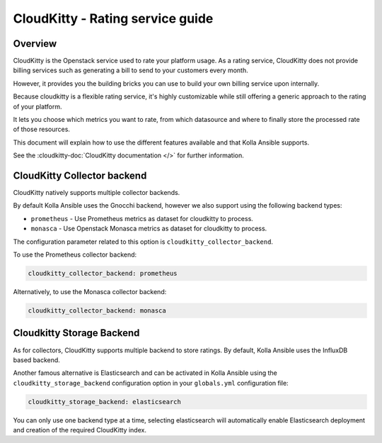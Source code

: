 .. _cloudkitty-guide:

=================================
CloudKitty - Rating service guide
=================================

Overview
~~~~~~~~
CloudKitty is the Openstack service used to rate your platform usage.
As a rating service, CloudKitty does not provide billing services such as
generating a bill to send to your customers every month.

However, it provides you the building bricks you can use to build your own
billing service upon internally.

Because cloudkitty is a flexible rating service, it's highly customizable while
still offering a generic approach to the rating of your platform.

It lets you choose which metrics you want to rate, from which datasource
and where to finally store the processed rate of those resources.

This document will explain how to use the different features available and that
Kolla Ansible supports.

See the :cloudkitty-doc:`CloudKitty documentation </>` for further information.

CloudKitty Collector backend
~~~~~~~~~~~~~~~~~~~~~~~~~~~~

CloudKitty natively supports multiple collector backends.

By default Kolla Ansible uses the Gnocchi backend,
however we also support using the following backend types:

- ``prometheus`` - Use Prometheus metrics as dataset for cloudkitty to process.
- ``monasca`` - Use Openstack Monasca metrics as dataset for cloudkitty to
  process.

The configuration parameter related to this option is
``cloudkitty_collector_backend``.

To use the Prometheus collector backend:

.. code-block:: yaml

   cloudkitty_collector_backend: prometheus

Alternatively, to use the Monasca collector backend:

.. code-block:: yaml

   cloudkitty_collector_backend: monasca

Cloudkitty Storage Backend
~~~~~~~~~~~~~~~~~~~~~~~~~~

As for collectors, CloudKitty supports multiple backend to store ratings.
By default, Kolla Ansible uses the InfluxDB based backend.

Another famous alternative is Elasticsearch and can be activated in Kolla
Ansible using the ``cloudkitty_storage_backend``  configuration option in
your ``globals.yml`` configuration file:

.. code-block:: yaml

   cloudkitty_storage_backend: elasticsearch

You can only use one backend type at a time, selecting elasticsearch
will automatically enable Elasticsearch deployment and creation of the
required CloudKitty index.
